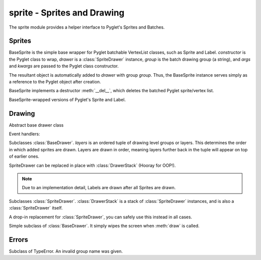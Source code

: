 .. module:: gensokyo.sprite

sprite - Sprites and Drawing
============================

The sprite module provides a helper interface to Pyglet's Sprites and
Batches.

Sprites
-------

.. class:: BaseSprite(constructor, drawer, group, *args, **kwargs)

   BaseSprite is the simple base wrapper for Pyglet batchable VertexList
   classes, such as Sprite and Label.  `constructor` is the Pyglet class
   to wrap, `drawer` is a :class:`SpriteDrawer` instance, `group` is the
   batch drawing group (a string), and `args` and `kwargs` are passed to
   the Pyglet class constructor.

   The resultant object is automatically added to `drawer` with group
   `group`.  Thus, the BaseSprite instance serves simply as a reference
   to the Pyglet object after creation.

   BaseSprite implements a destructor :meth:`__del__`, which deletes the
   batched Pyglet sprite/vertex list.

   .. attribute:: sprite

      Pyglet sprite object

.. class::
   Sprite(drawer, group, *args, **kwargs)
   Label(drawer, group, *args, **kwargs)

   BaseSprite-wrapped versions of Pyglet's Sprite and Label.

Drawing
-------

.. class:: BaseDrawer

   Abstract base drawer class

   .. method:: draw()

      Abstract method for a drawer.

   Event handlers:

   .. method:: on_draw()

      Call :meth:`draw`.

.. class:: SpriteDrawer(layers)

   Subclasses :class:`BaseDrawer`.  `layers` is an ordered tuple of
   drawing level groups or layers.  This determines the order in which
   added sprites are drawn.  Layers are drawn in order, meaning layers
   further back in the tuple will appear on top of earlier ones.

   SpriteDrawer can be replaced in place with :class:`DrawerStack`
   (Hooray for OOP!).

   .. note::

      Due to an implementation detail, Labels are drawn after all
      Sprites are drawn.

   .. method::
      draw()
      on_draw()

      Inherited from :class:`BaseDrawer`.  :meth:`draw` is implemented.

   .. method:: add_sprite(sprite, group)

      Add a sprite with given group.  This doesn't need to be called as
      the BaseSprite constructor automatically calls this.

.. class:: DrawerStack(layers=tuple())

   Subclasses :class:`SpriteDrawer`.  :class:`DrawerStack` is a stack of
   :class:`SpriteDrawer` instances, and is also a :class:`SpriteDrawer`
   itself.

   A drop-in replacement for :class:`SpriteDrawer`, you can safely use
   this instead in all cases.

   .. method::
      on_draw()
      add_sprite(sprite, group)

      Inherited from :class:`SpriteDrawer`.

   .. method:: draw()

      Draw sprites.  The stack's own sprites are drawn first, and then
      sprites are drawn in order from drawers down the stack.

   .. method:: add(drawer)

      Add a drawer to the bottom of the stack

   .. method:: remove(drawer)

      Remove the first instance of `drawer` from the stack, starting
      from the top.

.. class:: Clearer

   Simple subclass of :class:`BaseDrawer`.  It simply wipes the screen
   when :meth:`draw` is called.

Errors
------

.. class:: GroupError

   Subclass of TypeError.  An invalid group name was given.
